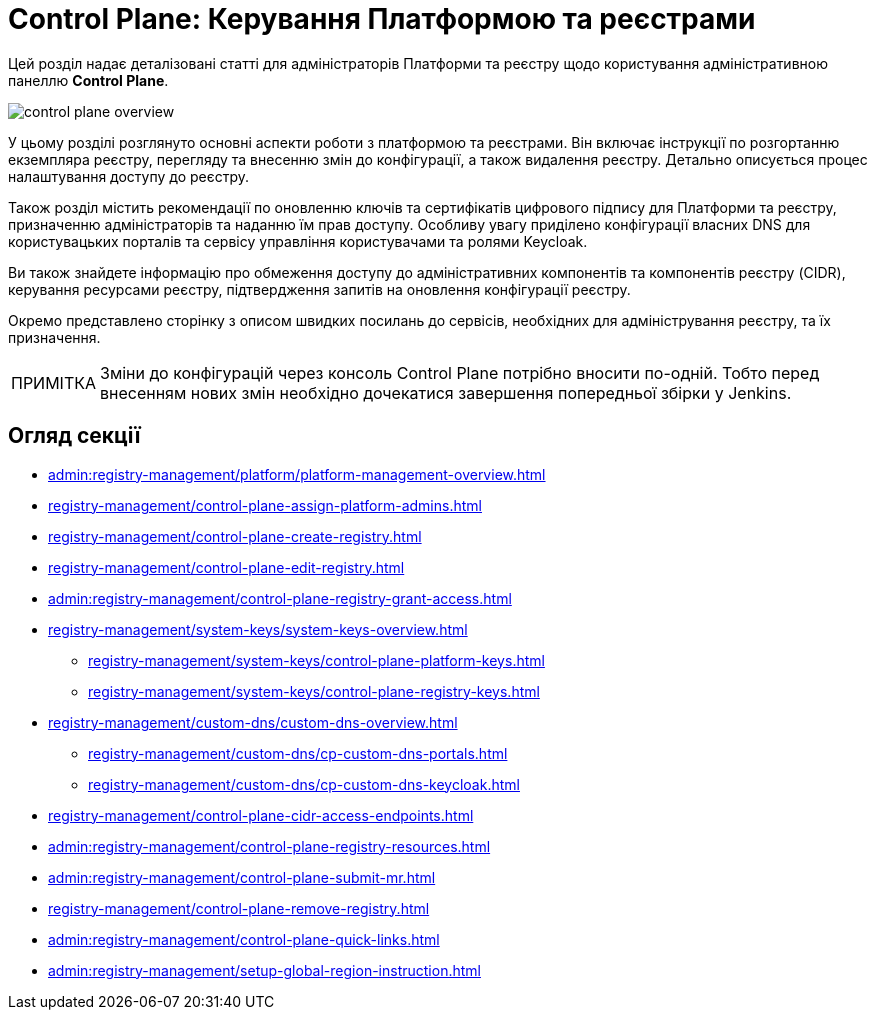 :note-caption: ПРИМІТКА

= Control Plane: Керування Платформою та реєстрами

Цей розділ надає деталізовані статті для адміністраторів Платформи та реєстру щодо користування адміністративною панеллю *Control Plane*.

image::registry-management/control-plane-overview.png[]

У цьому розділі розглянуто основні аспекти роботи з платформою та реєстрами. Він включає інструкції по розгортанню екземпляра реєстру, перегляду та внесенню змін до конфігурації, а також видалення реєстру. Детально описується процес налаштування доступу до реєстру.

Також розділ містить рекомендації по оновленню ключів та сертифікатів цифрового підпису для Платформи та реєстру, призначенню адміністраторів та наданню їм прав доступу. Особливу увагу приділено конфігурації власних DNS для користувацьких порталів та сервісу управління користувачами та ролями Keycloak.

Ви також знайдете інформацію про обмеження доступу до адміністративних компонентів та компонентів реєстру (CIDR), керування ресурсами реєстру, підтвердження запитів на оновлення конфігурації реєстру.

Окремо представлено сторінку з описом швидких посилань до сервісів, необхідних для адміністрування реєстру, та їх призначення.

NOTE: Зміни до конфігурацій через консоль Control Plane потрібно вносити по-одній. Тобто перед внесенням нових змін необхідно дочекатися завершення попередньої збірки у Jenkins.

== Огляд секції

* xref:admin:registry-management/platform/platform-management-overview.adoc[]
* xref:registry-management/control-plane-assign-platform-admins.adoc[]
* xref:registry-management/control-plane-create-registry.adoc[]
* xref:registry-management/control-plane-edit-registry.adoc[]
* xref:admin:registry-management/control-plane-registry-grant-access.adoc[]
* xref:registry-management/system-keys/system-keys-overview.adoc[]
** xref:registry-management/system-keys/control-plane-platform-keys.adoc[]
** xref:registry-management/system-keys/control-plane-registry-keys.adoc[]
* xref:registry-management/custom-dns/custom-dns-overview.adoc[]
** xref:registry-management/custom-dns/cp-custom-dns-portals.adoc[]
** xref:registry-management/custom-dns/cp-custom-dns-keycloak.adoc[]
* xref:registry-management/control-plane-cidr-access-endpoints.adoc[]
* xref:admin:registry-management/control-plane-registry-resources.adoc[]
* xref:admin:registry-management/control-plane-submit-mr.adoc[]
* xref:registry-management/control-plane-remove-registry.adoc[]
* xref:admin:registry-management/control-plane-quick-links.adoc[]
* xref:admin:registry-management/setup-global-region-instruction.adoc[]


